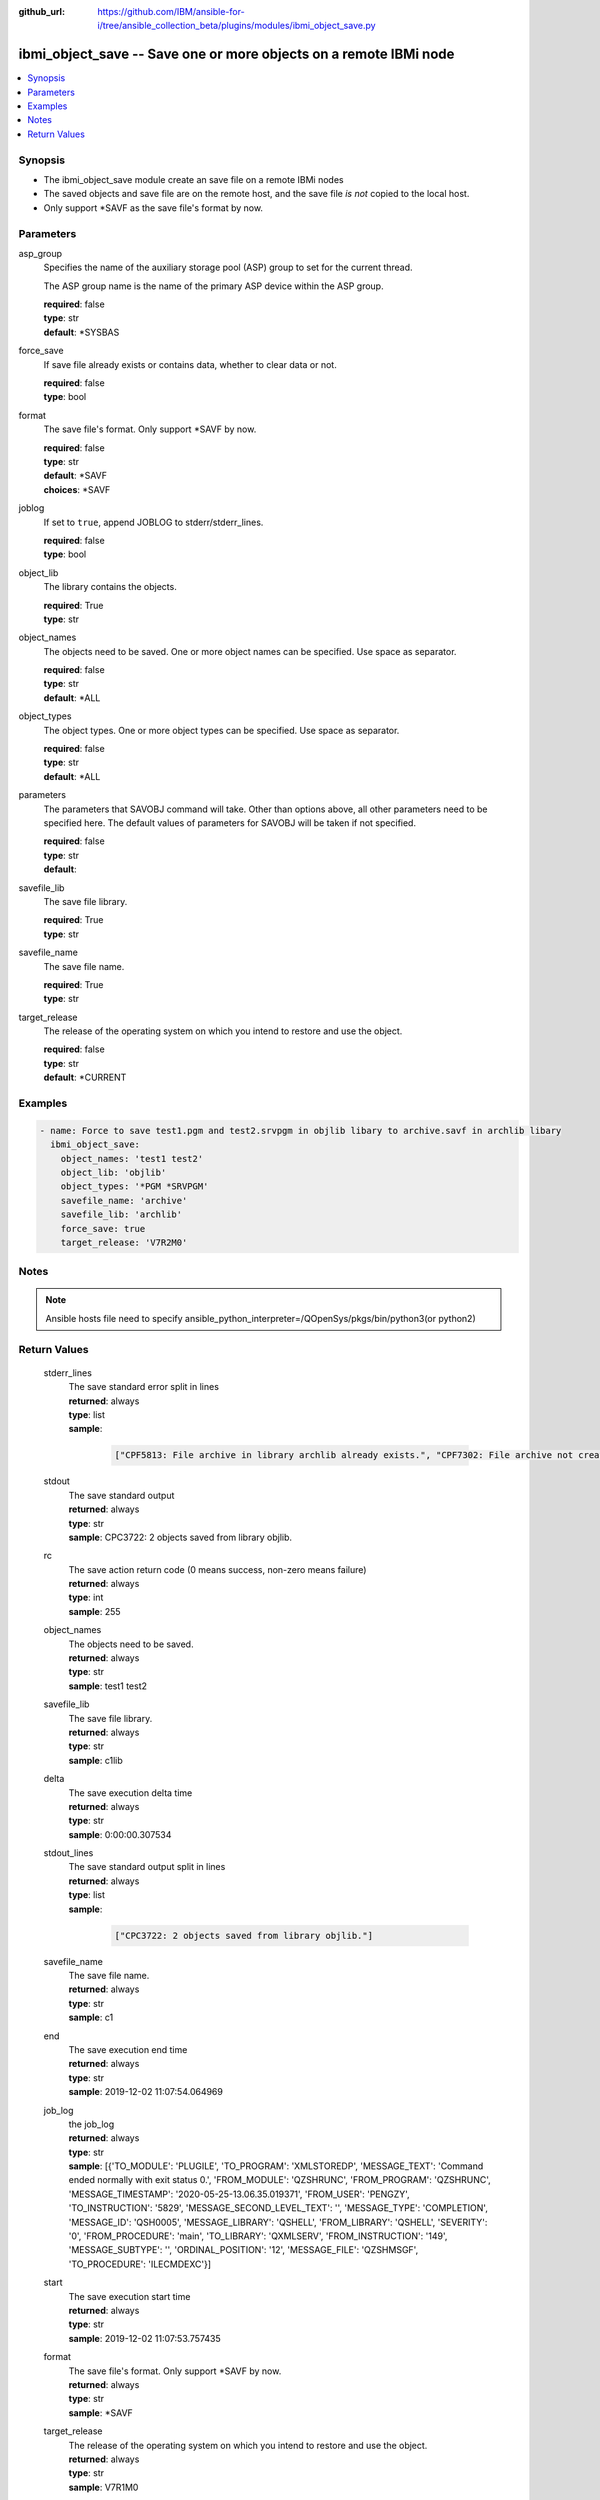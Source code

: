 ..
.. SPDX-License-Identifier: Apache-2.0
..

:github_url: https://github.com/IBM/ansible-for-i/tree/ansible_collection_beta/plugins/modules/ibmi_object_save.py

.. _ibmi_object_save_module:

ibmi_object_save -- Save one or more objects on a remote IBMi node
==================================================================


.. contents::
   :local:
   :depth: 1


Synopsis
--------
- The ibmi_object_save module create an save file on a remote IBMi nodes
- The saved objects and save file are on the remote host, and the save file *is not* copied to the local host.
- Only support *SAVF as the save file's format by now.



Parameters
----------


     
asp_group
  Specifies the name of the auxiliary storage pool (ASP) group to set for the current thread.

  The ASP group name is the name of the primary ASP device within the ASP group.


  | **required**: false
  | **type**: str
  | **default**: *SYSBAS


     
force_save
  If save file already exists or contains data, whether to clear data or not.


  | **required**: false
  | **type**: bool


     
format
  The save file's format. Only support *SAVF by now.


  | **required**: false
  | **type**: str
  | **default**: *SAVF
  | **choices**: *SAVF


     
joblog
  If set to ``true``, append JOBLOG to stderr/stderr_lines.


  | **required**: false
  | **type**: bool


     
object_lib
  The library contains the objects.


  | **required**: True
  | **type**: str


     
object_names
  The objects need to be saved. One or more object names can be specified. Use space as separator.


  | **required**: false
  | **type**: str
  | **default**: *ALL


     
object_types
  The object types. One or more object types can be specified. Use space as separator.


  | **required**: false
  | **type**: str
  | **default**: *ALL


     
parameters
  The parameters that SAVOBJ command will take. Other than options above, all other parameters need to be specified here. The default values of parameters for SAVOBJ will be taken if not specified.


  | **required**: false
  | **type**: str
  | **default**:  


     
savefile_lib
  The save file library.


  | **required**: True
  | **type**: str


     
savefile_name
  The save file name.


  | **required**: True
  | **type**: str


     
target_release
  The release of the operating system on which you intend to restore and use the object.


  | **required**: false
  | **type**: str
  | **default**: *CURRENT



Examples
--------

.. code-block:: yaml+jinja

   
   - name: Force to save test1.pgm and test2.srvpgm in objlib libary to archive.savf in archlib libary
     ibmi_object_save:
       object_names: 'test1 test2'
       object_lib: 'objlib'
       object_types: '*PGM *SRVPGM'
       savefile_name: 'archive'
       savefile_lib: 'archlib'
       force_save: true
       target_release: 'V7R2M0'



Notes
-----

.. note::
   Ansible hosts file need to specify ansible_python_interpreter=/QOpenSys/pkgs/bin/python3(or python2)




Return Values
-------------


   
                              
       stderr_lines
        | The save standard error split in lines
      
        | **returned**: always
        | **type**: list      
        | **sample**:

              .. code-block::

                       ["CPF5813: File archive in library archlib already exists.", "CPF7302: File archive not created in library archlib."]
            
      
      
                              
       stdout
        | The save standard output
      
        | **returned**: always
        | **type**: str
        | **sample**: CPC3722: 2 objects saved from library objlib.

            
      
      
                              
       rc
        | The save action return code (0 means success, non-zero means failure)
      
        | **returned**: always
        | **type**: int
        | **sample**: 255

            
      
      
                              
       object_names
        | The objects need to be saved.
      
        | **returned**: always
        | **type**: str
        | **sample**: test1 test2

            
      
      
                              
       savefile_lib
        | The save file library.
      
        | **returned**: always
        | **type**: str
        | **sample**: c1lib

            
      
      
                              
       delta
        | The save execution delta time
      
        | **returned**: always
        | **type**: str
        | **sample**: 0:00:00.307534

            
      
      
                              
       stdout_lines
        | The save standard output split in lines
      
        | **returned**: always
        | **type**: list      
        | **sample**:

              .. code-block::

                       ["CPC3722: 2 objects saved from library objlib."]
            
      
      
                              
       savefile_name
        | The save file name.
      
        | **returned**: always
        | **type**: str
        | **sample**: c1

            
      
      
                              
       end
        | The save execution end time
      
        | **returned**: always
        | **type**: str
        | **sample**: 2019-12-02 11:07:54.064969

            
      
      
                              
       job_log
        | the job_log
      
        | **returned**: always
        | **type**: str
        | **sample**: [{'TO_MODULE': 'PLUGILE', 'TO_PROGRAM': 'XMLSTOREDP', 'MESSAGE_TEXT': 'Command ended normally with exit status 0.', 'FROM_MODULE': 'QZSHRUNC', 'FROM_PROGRAM': 'QZSHRUNC', 'MESSAGE_TIMESTAMP': '2020-05-25-13.06.35.019371', 'FROM_USER': 'PENGZY', 'TO_INSTRUCTION': '5829', 'MESSAGE_SECOND_LEVEL_TEXT': '', 'MESSAGE_TYPE': 'COMPLETION', 'MESSAGE_ID': 'QSH0005', 'MESSAGE_LIBRARY': 'QSHELL', 'FROM_LIBRARY': 'QSHELL', 'SEVERITY': '0', 'FROM_PROCEDURE': 'main', 'TO_LIBRARY': 'QXMLSERV', 'FROM_INSTRUCTION': '149', 'MESSAGE_SUBTYPE': '', 'ORDINAL_POSITION': '12', 'MESSAGE_FILE': 'QZSHMSGF', 'TO_PROCEDURE': 'ILECMDEXC'}]

            
      
      
                              
       start
        | The save execution start time
      
        | **returned**: always
        | **type**: str
        | **sample**: 2019-12-02 11:07:53.757435

            
      
      
                              
       format
        | The save file's format. Only support *SAVF by now.
      
        | **returned**: always
        | **type**: str
        | **sample**: *SAVF

            
      
      
                              
       target_release
        | The release of the operating system on which you intend to restore and use the object.
      
        | **returned**: always
        | **type**: str
        | **sample**: V7R1M0

            
      
      
                              
       force_save
        | If save file already exists or contains data, whether to clear data or not.
      
        | **returned**: always
        | **type**: bool      
        | **sample**:

              .. code-block::

                       true
            
      
      
                              
       object_lib
        | The library contains the object.
      
        | **returned**: always
        | **type**: str
        | **sample**: objlib

            
      
      
                              
       stderr
        | The save standard error
      
        | **returned**: always
        | **type**: str
        | **sample**: CPF5813: File archive in library archlib already exists.\nCPF7302: File archive not created in library archlib.\n

            
      
      
                              
       joblog
        | Append JOBLOG to stderr/stderr_lines or not.
      
        | **returned**: always
        | **type**: bool
      
      
                              
       command
        | The last excuted command.
      
        | **returned**: always
        | **type**: str
        | **sample**: SAVOBJ OBJ(*ALL) LIB(TESTLIB) DEV(*SAVF) OBJTYPE(*ALL) SAVF(TEST/ARCHLIB) TGTRLS(V7R1M0)

            
      
      
                              
       object_types
        | The object types.
      
        | **returned**: always
        | **type**: str
        | **sample**: *PGM *SRVPGM

            
      
        

